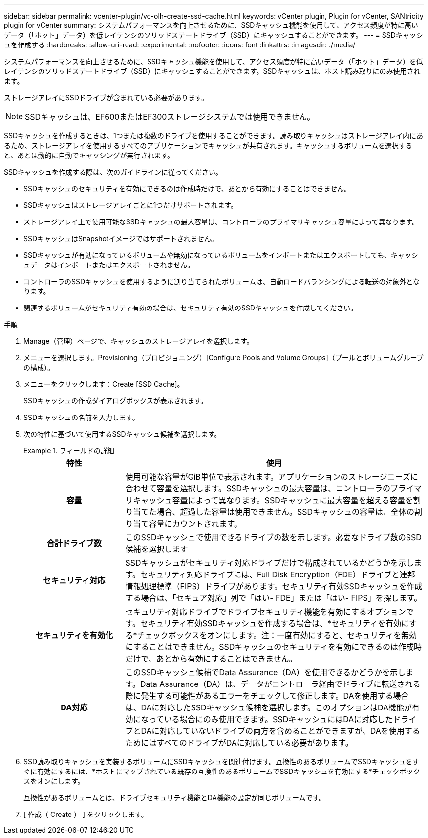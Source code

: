 ---
sidebar: sidebar 
permalink: vcenter-plugin/vc-olh-create-ssd-cache.html 
keywords: vCenter plugin, Plugin for vCenter, SANtricity plugin for vCenter 
summary: システムパフォーマンスを向上させるために、SSDキャッシュ機能を使用して、アクセス頻度が特に高いデータ（「ホット」データ）を低レイテンシのソリッドステートドライブ（SSD）にキャッシュすることができます。 
---
= SSDキャッシュを作成する
:hardbreaks:
:allow-uri-read: 
:experimental: 
:nofooter: 
:icons: font
:linkattrs: 
:imagesdir: ./media/


[role="lead"]
システムパフォーマンスを向上させるために、SSDキャッシュ機能を使用して、アクセス頻度が特に高いデータ（「ホット」データ）を低レイテンシのソリッドステートドライブ（SSD）にキャッシュすることができます。SSDキャッシュは、ホスト読み取りにのみ使用されます。

ストレージアレイにSSDドライブが含まれている必要があります。


NOTE: SSDキャッシュは、EF600またはEF300ストレージシステムでは使用できません。

SSDキャッシュを作成するときは、1つまたは複数のドライブを使用することができます。読み取りキャッシュはストレージアレイ内にあるため、ストレージアレイを使用するすべてのアプリケーションでキャッシュが共有されます。キャッシュするボリュームを選択すると、あとは動的に自動でキャッシングが実行されます。

SSDキャッシュを作成する際は、次のガイドラインに従ってください。

* SSDキャッシュのセキュリティを有効にできるのは作成時だけで、あとから有効にすることはできません。
* SSDキャッシュはストレージアレイごとに1つだけサポートされます。
* ストレージアレイ上で使用可能なSSDキャッシュの最大容量は、コントローラのプライマリキャッシュ容量によって異なります。
* SSDキャッシュはSnapshotイメージではサポートされません。
* SSDキャッシュが有効になっているボリュームや無効になっているボリュームをインポートまたはエクスポートしても、キャッシュデータはインポートまたはエクスポートされません。
* コントローラのSSDキャッシュを使用するように割り当てられたボリュームは、自動ロードバランシングによる転送の対象外となります。
* 関連するボリュームがセキュリティ有効の場合は、セキュリティ有効のSSDキャッシュを作成してください。


.手順
. Manage（管理）ページで、キャッシュのストレージアレイを選択します。
. メニューを選択します。Provisioning（プロビジョニング）[Configure Pools and Volume Groups]（プールとボリュームグループの構成）。
. メニューをクリックします：Create [SSD Cache]。
+
SSDキャッシュの作成ダイアログボックスが表示されます。

. SSDキャッシュの名前を入力します。
. 次の特性に基づいて使用するSSDキャッシュ候補を選択します。
+
.フィールドの詳細
====
[cols="25h,~"]
|===
| 特性 | 使用 


| 容量 | 使用可能な容量がGiB単位で表示されます。アプリケーションのストレージニーズに合わせて容量を選択します。SSDキャッシュの最大容量は、コントローラのプライマリキャッシュ容量によって異なります。SSDキャッシュに最大容量を超える容量を割り当てた場合、超過した容量は使用できません。SSDキャッシュの容量は、全体の割り当て容量にカウントされます。 


| 合計ドライブ数 | このSSDキャッシュで使用できるドライブの数を示します。必要なドライブ数のSSD候補を選択します 


| セキュリティ対応 | SSDキャッシュがセキュリティ対応ドライブだけで構成されているかどうかを示します。セキュリティ対応ドライブには、Full Disk Encryption（FDE）ドライブと連邦情報処理標準（FIPS）ドライブがあります。セキュリティ有効SSDキャッシュを作成する場合は、「セキュア対応」列で「はい- FDE」または「はい- FIPS」を探します。 


| セキュリティを有効化 | セキュリティ対応ドライブでドライブセキュリティ機能を有効にするオプションです。セキュリティ有効SSDキャッシュを作成する場合は、*セキュリティを有効にする*チェックボックスをオンにします。注：一度有効にすると、セキュリティを無効にすることはできません。SSDキャッシュのセキュリティを有効にできるのは作成時だけで、あとから有効にすることはできません。 


| DA対応 | このSSDキャッシュ候補でData Assurance（DA）を使用できるかどうかを示します。Data Assurance（DA）は、データがコントローラ経由でドライブに転送される際に発生する可能性があるエラーをチェックして修正します。DAを使用する場合は、DAに対応したSSDキャッシュ候補を選択します。このオプションはDA機能が有効になっている場合にのみ使用できます。SSDキャッシュにはDAに対応したドライブとDAに対応していないドライブの両方を含めることができますが、DAを使用するためにはすべてのドライブがDAに対応している必要があります。 
|===
====
. SSD読み取りキャッシュを実装するボリュームにSSDキャッシュを関連付けます。互換性のあるボリュームでSSDキャッシュをすぐに有効にするには、*ホストにマップされている既存の互換性のあるボリュームでSSDキャッシュを有効にする*チェックボックスをオンにします。
+
互換性があるボリュームとは、ドライブセキュリティ機能とDA機能の設定が同じボリュームです。

. [ 作成（ Create ） ] をクリックします。

